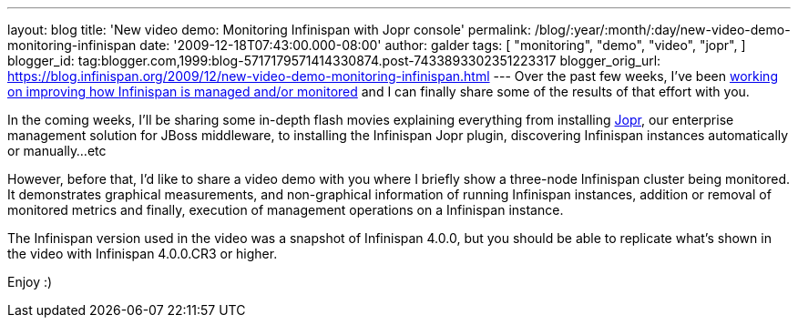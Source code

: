 ---
layout: blog
title: 'New video demo: Monitoring Infinispan with Jopr console'
permalink: /blog/:year/:month/:day/new-video-demo-monitoring-infinispan
date: '2009-12-18T07:43:00.000-08:00'
author: galder
tags: [ "monitoring",
"demo",
"video",
"jopr",
]
blogger_id: tag:blogger.com,1999:blog-5717179571414330874.post-7433893302351223317
blogger_orig_url: https://blog.infinispan.org/2009/12/new-video-demo-monitoring-infinispan.html
---
Over the past few weeks, I've been
https://jira.jboss.org/jira/secure/IssueNavigator.jspa?reset=true&&fixfor=12314279&fixfor=12314154&fixfor=12313671&pid=12310799&resolution=1&component=12312424&assigneeSelect=issue_current_user&sorter/field=issuekey&sorter/order=DESC[working
on improving how Infinispan is managed and/or monitored] and I can
finally share some of the results of that effort with you.

In the coming weeks, I'll be sharing some in-depth flash movies
explaining everything from installing http://www.jboss.org/jopr[Jopr],
our enterprise management solution for JBoss middleware, to installing
the Infinispan Jopr plugin, discovering Infinispan instances
automatically or manually...etc

However, before that, I'd like to share a video demo with you where I
briefly show a three-node Infinispan cluster being monitored. It
demonstrates graphical measurements, and non-graphical information of
running Infinispan instances, addition or removal of monitored metrics
and finally, execution of management operations on a Infinispan
instance.




The Infinispan version used in the video was a snapshot of Infinispan
4.0.0, but you should be able to replicate what's shown in the video
with Infinispan 4.0.0.CR3 or higher.

Enjoy :)
